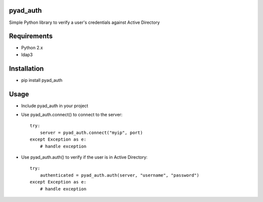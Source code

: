 pyad_auth
=========
Simple Python library to verify a user's credentials against Active Directory

Requirements
============

* Python 2.x
* ldap3

Installation
============

* pip install pyad_auth


Usage
=====

* Include pyad_auth in your project
* Use pyad_auth.connect() to connect to the server::

    try:
        server = pyad_auth.connect("myip", port)
    except Exception as e:
        # handle exception
* Use pyad_auth.auth() to verify if the user is in Active Directory::

    try:
        authenticated = pyad_auth.auth(server, "username", "password")
    except Exception as e:
        # handle exception
